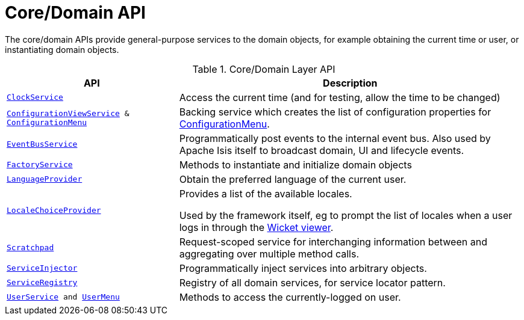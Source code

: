 = Core/Domain API

:Notice: Licensed to the Apache Software Foundation (ASF) under one or more contributor license agreements. See the NOTICE file distributed with this work for additional information regarding copyright ownership. The ASF licenses this file to you under the Apache License, Version 2.0 (the "License"); you may not use this file except in compliance with the License. You may obtain a copy of the License at. http://www.apache.org/licenses/LICENSE-2.0 . Unless required by applicable law or agreed to in writing, software distributed under the License is distributed on an "AS IS" BASIS, WITHOUT WARRANTIES OR  CONDITIONS OF ANY KIND, either express or implied. See the License for the specific language governing permissions and limitations under the License.
:page-partial:

The core/domain APIs provide general-purpose services to the domain objects, for example obtaining the current time or user, or instantiating domain objects.

.Core/Domain Layer API
[cols="2m,4a",options="header"]
|===

|API
|Description


|xref:refguide:applib:index/services/clock/ClockService.adoc[ClockService]
|Access the current time (and for testing, allow the time to be changed)


|xref:refguide:applib:index/services/confview/ConfigurationViewService.adoc[ConfigurationViewService] & xref:refguide:applib:index/services/confview/ConfigurationMenu.adoc[ConfigurationMenu]
|Backing service which creates the list of configuration properties for xref:refguide:applib:index/services/confview/ConfigurationMenu.adoc[ConfigurationMenu].


|xref:refguide:applib:index/services/eventbus/EventBusService.adoc[EventBusService]
|Programmatically post events to the internal event bus.
Also used by Apache Isis itself to broadcast domain, UI and lifecycle events.


|xref:refguide:applib:index/services/factory/FactoryService.adoc[FactoryService]
|Methods to instantiate and initialize domain objects

|xref:refguide:applib:index/services/i18n/LanguageProvider.adoc[LanguageProvider]
|Obtain the preferred language of the current user.

|xref:refguide:applib:index/services/locale/LocaleChoiceProvider.adoc[LocaleChoiceProvider]
|Provides a list of the available locales.

Used by the framework itself, eg to prompt the list of locales when a user logs in through the xref:vw:ROOT:about.adoc[Wicket viewer].

|xref:refguide:applib:index/services/scratchpad/Scratchpad.adoc[Scratchpad]
|Request-scoped service for interchanging information between and aggregating over multiple method calls.


|xref:refguide:applib:index/services/inject/ServiceInjector.adoc[ServiceInjector]
|Programmatically inject services into arbitrary objects.


|xref:refguide:applib:index/services/registry/ServiceRegistry.adoc[ServiceRegistry]
|Registry of all domain services, for service locator pattern.


|xref:refguide:applib:index/services/user/UserService.adoc[UserService] and xref:refguide:applib:index/services/userui/UserMenu.adoc[UserMenu]
|Methods to access the currently-logged on user.




|===

